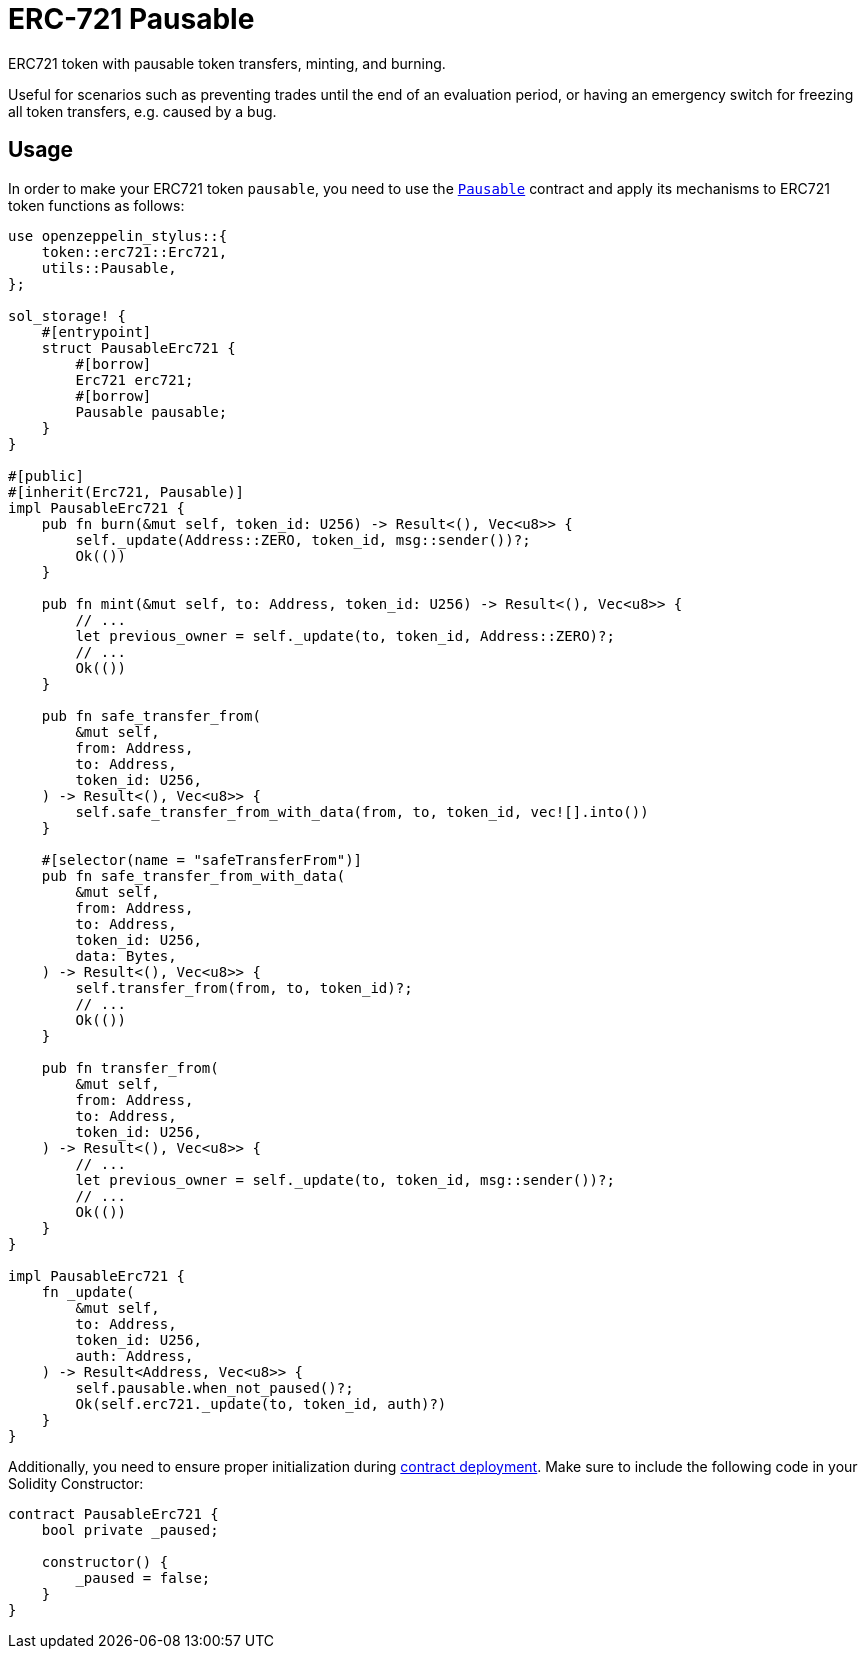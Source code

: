 = ERC-721 Pausable

ERC721 token with pausable token transfers, minting, and burning.

Useful for scenarios such as preventing trades until the end of an evaluation period, or having an emergency switch for freezing all token transfers, e.g. caused by a bug.

[[usage]]
== Usage

In order to make your ERC721 token `pausable`, you need to use the https://docs.rs/openzeppelin-stylus/0.1.1/openzeppelin_stylus/utils/pausable/index.html[`Pausable`] contract and apply its mechanisms to ERC721 token functions as follows:

[source,rust]
----
use openzeppelin_stylus::{
    token::erc721::Erc721,
    utils::Pausable,
};

sol_storage! {
    #[entrypoint]
    struct PausableErc721 {
        #[borrow]
        Erc721 erc721;
        #[borrow]
        Pausable pausable;
    }
}

#[public]
#[inherit(Erc721, Pausable)]
impl PausableErc721 {
    pub fn burn(&mut self, token_id: U256) -> Result<(), Vec<u8>> {
        self._update(Address::ZERO, token_id, msg::sender())?;
        Ok(())
    }

    pub fn mint(&mut self, to: Address, token_id: U256) -> Result<(), Vec<u8>> {
        // ...
        let previous_owner = self._update(to, token_id, Address::ZERO)?;
        // ...
        Ok(())
    }

    pub fn safe_transfer_from(
        &mut self,
        from: Address,
        to: Address,
        token_id: U256,
    ) -> Result<(), Vec<u8>> {
        self.safe_transfer_from_with_data(from, to, token_id, vec![].into())
    }

    #[selector(name = "safeTransferFrom")]
    pub fn safe_transfer_from_with_data(
        &mut self,
        from: Address,
        to: Address,
        token_id: U256,
        data: Bytes,
    ) -> Result<(), Vec<u8>> {
        self.transfer_from(from, to, token_id)?;
        // ...
        Ok(())
    }

    pub fn transfer_from(
        &mut self,
        from: Address,
        to: Address,
        token_id: U256,
    ) -> Result<(), Vec<u8>> {
        // ...
        let previous_owner = self._update(to, token_id, msg::sender())?;
        // ...
        Ok(())
    }
}

impl PausableErc721 {
    fn _update(
        &mut self,
        to: Address,
        token_id: U256,
        auth: Address,
    ) -> Result<Address, Vec<u8>> {
        self.pausable.when_not_paused()?;
        Ok(self.erc721._update(to, token_id, auth)?)
    }
}
----

Additionally, you need to ensure proper initialization during xref:deploy.adoc[contract deployment]. Make sure to include the following code in your Solidity Constructor:

[source,solidity]
----
contract PausableErc721 {
    bool private _paused;

    constructor() {
        _paused = false;
    }
}
----
